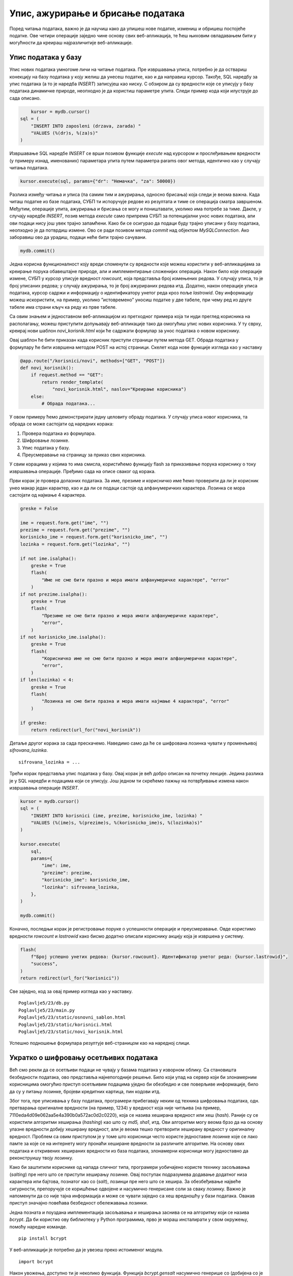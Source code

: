 Упис, ажурирање и брисање података
==================================

Поред читања података, важно је да научиш како да упишеш нове податке, измениш и обришеш постојеће податке. Ове четири операције заједно чине основу свих веб-апликација, те ћеш њиховим овладавањем бити у могућности да креираш најразличитије веб-апликације.

Упис података у базу
____________________

Упис нових података умногоме личи на читање података. Пре извршавања уписа, потребно је да оствариш конекцију на базу података у коју желиш да унесеш податке, као и да направиш курсор. Такође, SQL наредбу за упис података (а то је наредба *INSERT*) записујеш као ниску. С обзиром да су вредности које се уписују у базу података динамичке природе, неопходно је да користиш параметре упита. Следи пример кода који илуструје до сада описано.

.. code-block:: python3

        kursor = mydb.cursor()
    sql = (
        "INSERT INTO zaposleni (drzava, zarada) "
        "VALUES (%(dr)s, %(za)s)"
    )

Извршавање SQL наредбе *INSERT* се врши позивом функције *еxecute* над курсором и прослеђивањем вредности (у примеру изнад, именованих) параметара упита путем параметра params овог метода, идентично као у случају читања података.

.. code-block:: python3

    kursor.execute(sql, params={"dr": "Немачка", "za": 50000})

Разлика између читања и уписа (па самим тим и ажурирања, односно брисања) која следи је веома важна. Када читаш податке из базе података, СУБП ти испоручује редове из резултата и тиме се операција сматра завршеном. Међутим, операције упита, ажурирања и брисања се могу и поништавати, уколико има потребе за тиме. Дакле, у случају наредбе *INSERT*, позив метода *execute* само припрема СУБП за потенцијални унос нових података, али ови подаци нису још увек трајно запамћени. Како би се осигурао да подаци буду трајно уписани у базу података, неопходно је да потврдиш измене. Ово се ради позивом метода *commit* над објектом *MySQLConnection*. Ако заборавиш ово да урадиш, подаци неће бити трајно сачувани.

.. code-block:: python3

    mydb.commit()

.. infonote::

    **Напомена**: Операција потврђивања измена (*commit*) представља основу за имплементирање трансакција. Трансакције превазилазе градиво овог курса, али вредно је знати да се управо помоћу њих одржава коректност података у базама података. Због тога је јако важно да запамтиш да потврдиш све измене које начиниш над неком базом података у својим веб-апликацијама.

Једна корисна функционалност коју вреди споменути су вредности које можеш користити у веб-апликацијама за креирање порука обавештајне природе, али и имплементирање сложенијих операција. Након било које операције измене, СУБП у курсор уписује вредност *rowcount*, која представља број измењених редова. У случају уписа, то је број уписаних редова; у случају ажурирања, то је број ажурираних редова итд. Додатно, након операције уписа података, курсор садржи и информацију о идентификатору унетог реда кроз поље *lastrowid*. Ову информацију можеш искористити, на пример, уколико ”истовремено” уносиш податке у две табеле, при чему ред из друге табеле има страни кључ ка реду из прве табеле.

Са овим знањем и једноставном веб-апликацијом из претходног примера која ти нуди преглед корисника на располагању, можеш приступити допуњавају веб-апликације тако да омогућиш упис нових корисника. У ту сврху, креирај нови шаблон *novi_korisnik.html* који ће садржати формулар за унос података о новом кориснику.

.. image:: ../../_images/web_174a.jpg
    :width: 780
    :align: center

Овај шаблон ће бити приказан када корисник приступи страници путем метода GET. Обрада података у формулару ће бити извршена методом POST на истој страници. Скелет кода нове функције изгледа као у наставку

.. code-block:: python3

    @app.route("/korisnici/novi", methods=["GET", "POST"])
    def novi_korisnik():
        if request.method == "GET":
            return render_template(
                "novi_korisnik.html", naslov="Креирање корисника")
        else:
            # Обрада података...

У овом примеру ћемо демонстрирати једну целовиту обраду података. У случају уписа новог корисника, та обрада се може састојати од наредних корака:

1. Провера података из формулара.
2. Шифровање лозинке.
3. Упис података у базу.
4. Преусмеравање на страницу за приказ свих корисника.

У свим корацима у којима то има смисла, користићемо функцију flash за приказивање порука кориснику о току извршавања операције. Пређимо сада на описе сваког од корака.

Први корак је провера долазних података. За име, презиме и корисничко име ћемо проверити да ли је корисник унео макар један карактер, као и да ли се подаци састоје од алфанумеричких карактера. Лозинка се мора састојати од најмање 4 карактера.

.. code-block:: python3

    greske = False

    ime = request.form.get("ime", "")
    prezime = request.form.get("prezime", "")
    korisnicko_ime = request.form.get("korisnicko_ime", "")
    lozinka = request.form.get("lozinka", "")

    if not ime.isalpha():
        greske = True
        flash(
            "Име не сме бити празно и мора имати алфанумеричке карактере", "error"
        )
    if not prezime.isalpha():
        greske = True
        flash(
            "Презиме не сме бити празно и мора имати алфанумеричке карактере",
            "error",
        )
    if not korisnicko_ime.isalpha():
        greske = True
        flash(
            "Корисничко име не сме бити празно и мора имати алфанумеричке карактере",
            "error",
        )
    if len(lozinka) < 4:
        greske = True
        flash(
            "Лозинка не сме бити празна и мора имати најмање 4 карактера", "error"
        )

    if greske:
        return redirect(url_for("novi_korisnik"))

Детаље другог корака за сада прескачемо. Наведимо само да ће се шифрована лозинка чувати у променљивој *sifrovana_lozinka*.

::

    sifrovana_lozinka = ...

Трећи корак представља упис података у базу. Овај корак је већ добро описан на почетку лекције. Једина разлика је у SQL наредби и подацима који се уписују. Још једном ти скрећемо пажњу на потврђивање измена након извршавања операције *INSERT*.

.. code-block:: python3

    kursor = mydb.cursor()
    sql = (
        "INSERT INTO korisnici (ime, prezime, korisnicko_ime, lozinka) "
        "VALUES (%(ime)s, %(prezime)s, %(korisnicko_ime)s, %(lozinka)s)"
    )

    kursor.execute(
        sql,
        params={
            "ime": ime,
            "prezime": prezime,
            "korisnicko_ime": korisnicko_ime,
            "lozinka": sifrovana_lozinka,
        },
    )

    mydb.commit()

Коначно, последњи корак је регистровање поруке о успешности операције и преусмеравање. Овде користимо вредности *rowcount* и *lastrowid* како бисмо додатно описали кориснику акцију која је извршена у систему.

.. code-block:: python3

    flash(
        f"Број успешно унетих редова: {kursor.rowcount}. Идентификатор унетог реда: {kursor.lastrowid}",
        "success",
    )
    return redirect(url_for("korisnici"))

Све заједно, код за овај пример изгледа као у наставку.

::

    Poglavlje5/23/db.py
    Poglavlje5/23/main.py
    Poglavlje5/23/static/osnovni_sablon.html
    Poglavlje5/23/static/korisnici.html
    Poglavlje5/23/static/novi_korisnik.html

Успешно подношење формулара резултује веб-страницом као на наредној слици.

.. image:: ../../_images/web_174b.jpg
    :width: 780
    :align: center

Укратко о шифровању осетљивих података
______________________________________

Већ смо рекли да се осетљиви подаци не чувају у базама података у изворном облику. Са становишта безбедности података, ово представља најнепогодније решење. Било који упад на сервер који би злонамерним корисницима омогућио приступ осетљивим подацима уједно би обезбедио и све поверљиве информације, било да су у питању лозинке, бројеви кредитних картица, пин кодови итд.

Због тога, пре уписивања у базу података, програмери прибегавају неким од техника шифровања података, одн. претварања оригиналне вредности (на пример, 1234) у вредност која није читљива (на пример, 7110eda4d09e062aa5e4a390b0a572ac0d2c0220), која се назива хеширана вредност или хеш (*hash*). Раније су се користили алгоритми хеширања (*hashing*) као што су *md5, sha1*, итд. Ови алгоритми могу веома брзо да на основу улазне вредности добију хеширану вредност, али је веома тешко претворити хеширану вредност у оригиналну вредност. Проблем са овим приступом је у томе што корисници често користе једноставне лозинке које се лако памте за које се на интернету могу пронаћи хеширане вредности за различите алгоритме. На основу ових података и откривених хешираних вредности из база података, злонамерни корисници могу једноставно да реконструишу твоју лозинку.

Како би заштитили кориснике од напада сличног типа, програмери уобичајено користе технику засољавања (*salting*) пре него што се приступи хеширању лозинке. Овај поступак подразумева додавање додатног низа карактера или бајтова, познатог као со (*salt*), лозинци пре него што се хешира. За обезбеђивање највеће сигурности, препоручује се коришћење одвојене и насумично генерисане соли за сваку лозинку. Важно је напоменути да со није тајна информација и може се чувати заједно са хеш вредношћу у бази података. Овакав приступ значајно повећава безбедност обележавања лозинки.

Једна позната и поуздана имплементација засољавања и хеширања заснива се на алгоритму који се назива *bcrypt*. Да би користио ову библиотеку у Python програмима, прво је мораш инсталирати у свом окружењу, помоћу наредне команде.

::

    pip install bcrypt

.. infonote::

    **Напомена:** Не заборави да прво активираш окружење.

У веб-апликацији је потребно да је увезеш преко истоименог модула.

::

    import bcrypt

Након увожења, доступно ти је неколико функција. Функција *bcrypt.gensalt* насумично генерише со (добијена со је низ бајтова). Ова функција се користи као аргумент функције *bcrypt.hashpw* која на основу лозинке и соли врши хеширање. Лозинка, уколико се у програму налази као ниска (тј. типа је *str*), потребно ју је прво претворити у низ бајтова позивом метода *encode*. У наставку следи пример кода који илуструје коришћење ових функција.

.. code-block:: python3

    lozinka = "..."
    sifrovana_lozinka = bcrypt.hashpw(lozinka.encode(), 
    bcrypt.gensalt())

Приликом пријављивања корисника на систем потребно је проверити да ли се унета вредност поклапа са лозинком коју је корисник унео приликом регистрације. Ово се може проверити позивом функције *bcrypt.checkpw* чији су аргументи лозинка коју треба проверити (као низ бајтова) и хеширана вредност из базе података. Повратна вредност функције је Булова вредност – да ли се лозинке поклапају или не.

.. code-block:: python3

    uneta_lozinka = "..."
    sifrovana_lozinka = "..."
    poklapanje = bcrypt.checkpw(uneta_lozinka.encode(), sifrovana_lozinka.encode())

Организација програмског кода
______________________________

Ако погледаш датотеку *main.py* из претходног примера, приметићеш да њен садржај расте великом брзином. Свака нова путања доноси нову Python функцију која имплементира неку сложену функционалност. На пример, функција *novi_korisnik* издваја податке из формулара, проверава те вредности, уписује корисника у базу података и конструише HTTP одговор. Све ово представља велику одговорност за само једну функцију, а и додавање нових функција на овај начин ће убрзо довести до датотеке коју је веома тешко одржавати. 

Због тога, када код имаш сложене функционалности које треба да имплементираш, а у програмирању веб-апликација то је готово увек случај, боље је да распоредиш код по функцијама тако да свака функција има једну одговорност, а да функције даље групишеш у Python модуле. На пример, уместо да датотека *main.py* буде та која имплементира операције над базом података, више има смисла да направиш нови модул који ће садржати ове операције, а да у датотеци *main.py* увозиш функције из тог модула и позиваш их по потреби. У ту сврху, сав код који се тиче управљања подацима из базе података ћемо преместити у већ постојећу датотеку *db.py*, која већ садржи један део кода који се тиче радом са базом података. Пожељно је да функције именујеш описним називима како би на основу имена брзо закључио шта је садржај те функције, без да анализираш код.

::

    Poglavlje5/24/db.py


Поред операција са базом података, и све провере вредности података је корисно издвојити у посебан модул, на пример, *validacija.py*. 

::

    Poglavlje5/24/validacija.py

Сада, датотека *main.py* изгледа много чистије и лакше ју је одржавати.

::

    Poglavlje5/24/main.py

Апликација је функционално остала непромењена. Покрени овај пример и унеси новог корисника у систем.

.. image:: ../../_images/web_174c.jpg
    :width: 780
    :align: center

Ажурирање података
___________________

Наредна операција коју ћеш упознати јесте ажурирање података. Осим тога што се користи друга SQL наредба, операција ажурирања у бази података функционише по идентичном принципу као операција уписа у базу података. Кораци које треба да преузмеш су следећи (примети да су сви кораци идентични осим корака 2, где се у случају операције уписа користи SQL наредба *INSERT*):

1. Направи нови курсор.
2. Напиши SQL наредбу *UPDATE* за ажурирање жељених података у бази.
3. Изврши SQL наредбу помоћу курсора (и, евентуално, проследи параметре упита).
4. Потврди измене над објектом *MySQLConnection*.

Наредни пример кода илуструје описане кораке.

.. code-block:: python3

    # Корак 1
    kursor = mydb.cursor()

    # Корак 2
    sql = (
        "UPDATE zaposleni "
        "SET drzava = %(dr)s, zarada = %(za)s "
        "WHERE id = %(id)s"
    )

    # Корак 3
    kursor.execute(sql, params={"dr": "Србија", "za": 75000, "id": 1})

    mydb.commit()

.. infonote::

    **Напомена:** Као и у случају уписа података, неопходно је да потврдиш измене како би трајно запамтио измене у бази података. У супротном, ажурирани подаци неће бити сачувани.

У веб-апликацијама имплементирање ажурирања података по много чему личи на упис података. Прво, неопходно је обезбедити формулар за унос измењених вредности. Друго, потребно је регистровати два рутирања у веб-апликацији – једно, методом GET за приказивање формулара и друго, методом POST за обраду података. Наравно, постоје и неке разлике. Обично, када кориснику желиш да омогућиш измену вредности, добра је пракса да му у формулару за измену прикажеш тренутне вредности. Такође, поверљиви подаци, као што је лозинка, обично се посебно обрађује тако што се захтева да се унесе и стара и нова вредност. Стара вредност служи да се осигураш да случајан упад на систем (на пример, ако корисник заборави да се одјави са рачунара за којим сада ради злонамерни корисник) неће онемогућити злонамерном кориснику који не зна стару лозинку да промени лозинку на неку нову вредност.

С обзиром да кориснику желимо да омогућимо измену података, на страници на путањи */korisnici* додајемо нову колону у табели која ће садржати ”дугме” за измену податка за корисника. Ово ”дугме” представља ништа друго до везу (HTML елемент а), која је стилизована да изгледа као дугме, а која води ка путањи */korisnici/izmeni/<id_korisnika>* (која ће бити регистрована као рута за функцију *izmeni_korisnika* u датотеци *main.py*). Приликом генерисања шаблона, за сваку везу је потребно припремити одговарајућу URL адресу. Присети се да за то можеш искористити функцију *url_for* тако што проследиш додатни именовани аргумент (у овом случају, то је аргумент *id_korisnika*) који ће заменити параметар *id_korisnika* у путањи.

::

    Poglavlje5/25/templates/korisnici.html

.. image:: ../../_images/web_174d.jpg
    :width: 780
    :align: center

Посећивањем неке од генерисаних веза шаље се GET захтев на путању */korisnici/izmeni/<id_korisnika>* која приказује шаблон са формуларом за измену података. Примети да су основни подаци о кориснику унети на основу постојећих података у бази, као и да је промена лозинке одвојена у засебну секцију. Наравно, обе секције су и даље део једног формулара, што значи да ће се сви подаци послати заједно методом POST на исту путању.

::

    Poglavlje5/25/templates/izmeni_korisnika.html

.. image:: ../../_images/web_174e.jpg
    :width: 780
    :align: center

На серверској страни, приликом обраде захтева, потребно је прво проверити да ли корисник постоји у систему. Ово радимо у случају било код метода, с обзиром да не желимо да прикажемо формулар, а такође, не желимо ни да обрађујемо измењене податке уколико корисник којег покушавамо да изменимо ни не постоји у систему. На пример, посећивањем странице http://127.0.0.1:5000/korisnici/izmeni/abcd добијамо поруку као на наредној слици (након преусмеравања захтева на страницу са корисницима).

.. image:: ../../_images/web_174f.jpg
    :width: 780
    :align: center

Кораци за имплементирање ажурирања података личе на упис података, са разликом да је потребно посебно обрадити случајеве када су лозинке наведене и када нису. Додатно, потребно је да водиш рачуна о томе да провериш да ли су обе лозинке исправне – стара лозинка мора да одговара хешираној вредности из базе података, док нова лозинка мора да поштује ограничења која смо поставили приликом уписа нових корисника.

::

    Poglavlje5/25/db.py
    Poglavlje5/25/main.py

.. image:: ../../_images/web_174g.jpg
    :width: 780
    :align: center

Брисање података
_________________

До сада си стекао довољно знања да можеш да претпоставиш како се имплементира последња операција над подацима – брисање.

Кораци које треба да преузмеш су следећи:

1. Направи нови курсор.
2. Напиши SQL наредбу *DELETE* за брисање жељених података из базе.
3. Изврши SQL наредбу помоћу курсора (и, евентуално, проследи параметре упита).
4. Потврди измене над објектом *MySQLConnection*.

Наредни пример кода илуструје описане кораке.

.. code-block:: python3

    # Корак 1
    kursor = mydb.cursor()

    # Корак 2
    sql = (
        "DELETE FROM zaposleni "
        "WHERE id = %(id)s"
    )

    # Корак 3
    kursor.execute(sql, params={"id": 1})

    # Корак 4
    mydb.commit()

.. infonote::

    **Напомена:** Као и у случају уписа и ажурирања података, **неопходно је да потврдиш измене** како би трајно обрисао податке из базе података. У супротном, подаци ће остати сачувани у табели.

Приликом брисања података, обично се истичу два приступа када корисник одабере опцију за брисање:

- Попут ажурирања података, шаље се GET захтев за страницу на којој се налази једноставан формулар са пољима за потврђивање или поништавање избора. Тек када корисник потврди брисање путем овог формулара, шаље се POST захтев на исту путању којом се врши брисање.
- Подаци се бришу без потврде непосредним слањем POST захтева.

Други приступ некада није пожељан, на пример, уколико желиш да се осигураш да корисник није случајно одабрао опцију за брисање. У нашој веб-апликацији ћемо ипак искористити тај приступ, како бисмо илустровали како је могуће послати непосредан POST захтев. (Први приступ си већ видео двапут – приликом имплементације уписивања и ажурирања података.)

Језик HTML не подржава могућност да се POST захтеви шаљу путем веза (тј. HTML елемента *a*). Због тога, уколико желиш да пошаљеш POST захтев са веб-странице, у обавези си да искористиш HTML елемент *form*. Ипак, чињеница да ови елементи немају посебне визуелне карактеристике омогућава ти да их користиш на нестандардне начине. На пример, у шаблону странице */korisnici* можеш додати нову колону табеле, која ће у сваком реду садржати по један формулар који шаље POST захтев на путању */korisnici/obrisi/<id_korisnika>*. Евентуално ће бити потребно да стилизујеш дугме за подношење формулара како би се визуелно уклопило са осталим елементима. У пракси, овај посао се делегира веб-дизајнерима који ће уклопити дизајн потребних елемената према теми веб-апликације.

::

    Poglavlje5/26/templates/korisnici.html

.. image:: ../../_images/web_174h.jpg
    :width: 780
    :align: center

Одабиром дугмета Обриши, шаље се POST захтев на путању */korisnici/obrisi/<id_korisnika>* која је регистрована за функцију *obrisi_korisnika*. Функција је сама по себи једноставна – на основу параметра путање *id_korisnika* шаље се захтев за брисањем корисника са датим идентификатором из базе података. Након успешности операције, захтев се преусмерава на страницу *Korisnici*, одакле је иницијални захтев и потекао.

::

    Poglavlje5/26/db.py
    Poglavlje5/26/main.py

.. image:: ../../_images/web_174i.jpg
    :width: 780
    :align: center
    
Овиме завршавамо имплементацију једноставне веб-апликације која приказује основне операције приликом рада са MySQL базама података. Ипак, иако једноставна, ова апликација је довољна да ти помогне да имплементираш најразличитије веб-апликације.